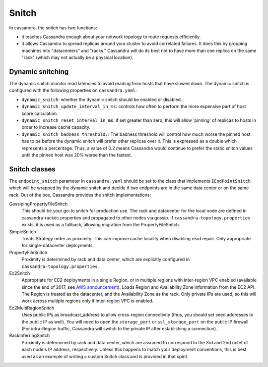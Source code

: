 .. Licensed to the Apache Software Foundation (ASF) under one
.. or more contributor license agreements.  See the NOTICE file
.. distributed with this work for additional information
.. regarding copyright ownership.  The ASF licenses this file
.. to you under the Apache License, Version 2.0 (the
.. "License"); you may not use this file except in compliance
.. with the License.  You may obtain a copy of the License at
..
..     http://www.apache.org/licenses/LICENSE-2.0
..
.. Unless required by applicable law or agreed to in writing, software
.. distributed under the License is distributed on an "AS IS" BASIS,
.. WITHOUT WARRANTIES OR CONDITIONS OF ANY KIND, either express or implied.
.. See the License for the specific language governing permissions and
.. limitations under the License.

.. highlight:: none

.. _snitch:

Snitch
------

In cassandra, the snitch has two functions:

- it teaches Cassandra enough about your network topology to route requests efficiently.
- it allows Cassandra to spread replicas around your cluster to avoid correlated failures. It does this by grouping
  machines into "datacenters" and "racks."  Cassandra will do its best not to have more than one replica on the same
  "rack" (which may not actually be a physical location).

Dynamic snitching
^^^^^^^^^^^^^^^^^

The dynamic snitch monitor read latencies to avoid reading from hosts that have slowed down. The dynamic snitch is
configured with the following properties on ``cassandra.yaml``:

- ``dynamic_snitch``: whether the dynamic snitch should be enabled or disabled.
- ``dynamic_snitch_update_interval_in_ms``: controls how often to perform the more expensive part of host score
  calculation.
- ``dynamic_snitch_reset_interval_in_ms``: if set greater than zero, this will allow 'pinning' of replicas to hosts
  in order to increase cache capacity.
- ``dynamic_snitch_badness_threshold:``: The badness threshold will control how much worse the pinned host has to be
  before the dynamic snitch will prefer other replicas over it.  This is expressed as a double which represents a
  percentage.  Thus, a value of 0.2 means Cassandra would continue to prefer the static snitch values until the pinned
  host was 20% worse than the fastest.

Snitch classes
^^^^^^^^^^^^^^

The ``endpoint_snitch`` parameter in ``cassandra.yaml`` should be set to the class that implements
``IEndPointSnitch`` which will be wrapped by the dynamic snitch and decide if two endpoints are in the same data center
or on the same rack. Out of the box, Cassandra provides the snitch implementations:

GossipingPropertyFileSnitch
    This should be your go-to snitch for production use. The rack and datacenter for the local node are defined in
    cassandra-rackdc.properties and propagated to other nodes via gossip. If ``cassandra-topology.properties`` exists,
    it is used as a fallback, allowing migration from the PropertyFileSnitch.

SimpleSnitch
    Treats Strategy order as proximity. This can improve cache locality when disabling read repair. Only appropriate for
    single-datacenter deployments.

PropertyFileSnitch
    Proximity is determined by rack and data center, which are explicitly configured in
    ``cassandra-topology.properties``.

Ec2Snitch
    Appropriate for EC2 deployments in a single Region, or in multiple regions with inter-region VPC enabled (available
    since the end of 2017, see `AWS announcement <https://aws.amazon.com/about-aws/whats-new/2017/11/announcing-support-for-inter-region-vpc-peering/>`_).
    Loads Region and Availability Zone information from the EC2 API. The Region is treated as the datacenter, and the
    Availability Zone as the rack. Only private IPs are used, so this will work across multiple regions only if
    inter-region VPC is enabled.

Ec2MultiRegionSnitch
    Uses public IPs as broadcast_address to allow cross-region connectivity (thus, you should set seed addresses to the
    public IP as well). You will need to open the ``storage_port`` or ``ssl_storage_port`` on the public IP firewall
    (For intra-Region traffic, Cassandra will switch to the private IP after establishing a connection).

RackInferringSnitch
    Proximity is determined by rack and data center, which are assumed to correspond to the 3rd and 2nd octet of each
    node's IP address, respectively.  Unless this happens to match your deployment conventions, this is best used as an
    example of writing a custom Snitch class and is provided in that spirit.
